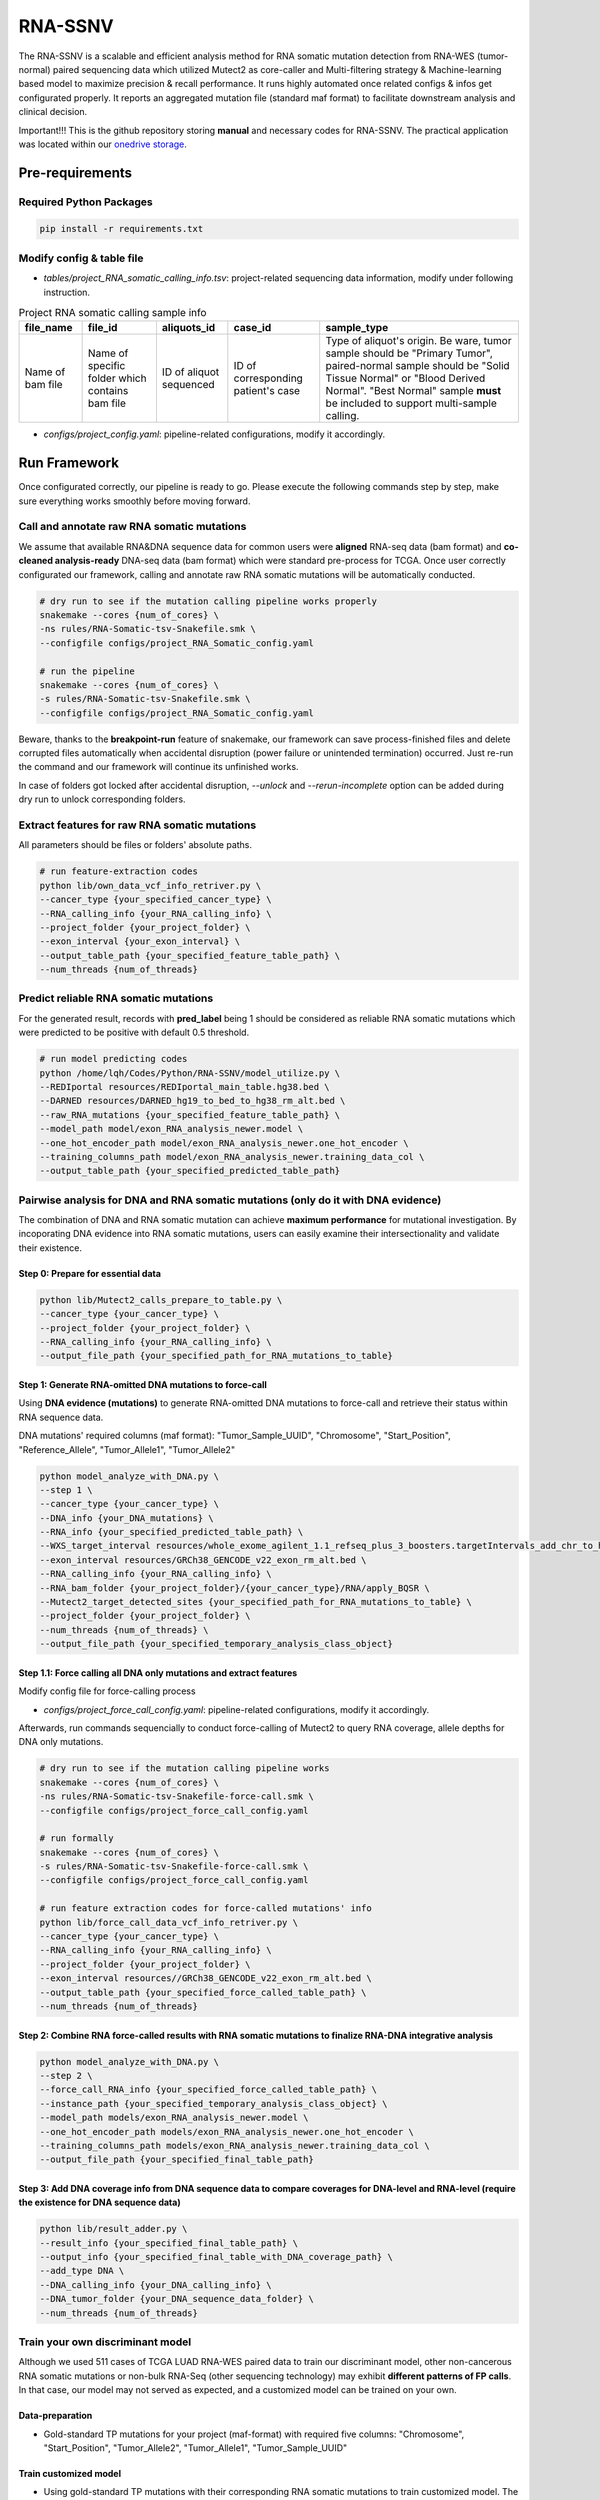 RNA-SSNV
=======================================================

The RNA-SSNV is a scalable and efficient analysis method for RNA somatic mutation detection from RNA-WES (tumor-normal) paired sequencing data which utilized Mutect2 as core-caller and Multi-filtering strategy & Machine-learning based model to maximize precision & recall performance. It runs highly automated once related configs & infos get configurated properly. It reports an aggregated mutation file (standard maf format) to facilitate downstream analysis and clinical decision. 

Important!!! This is the github repository storing **manual** and necessary codes for RNA-SSNV. The practical application was located within our `onedrive storage <https://github.com/broadinstitute/gatk/releases/download/4.1.6.0/gatk-4.1.6.0.zip>`_. 

.. image:: ./media/Github_code_structure_low_resolution.png
   :alt: RNA-SSNV Framework
   :align: center

Pre-requirements
~~~~~~~~~~~~~~~~~

Required Python Packages
--------------------------

.. code:: sh

  pip install -r requirements.txt


Modify config & table file
---------------------------

- *tables/project_RNA_somatic_calling_info.tsv*: project-related sequencing data information, modify under following instruction.

.. list-table:: Project RNA somatic calling  sample info
    :widths: auto
    :header-rows: 1
    :align: center

    * - file_name
      - file_id
      - aliquots_id
      - case_id
      - sample_type
    * - Name of bam file
      - Name of specific folder which contains bam file
      - ID of aliquot sequenced
      - ID of corresponding patient's case
      - Type of aliquot's origin. Be ware, tumor sample should be "Primary Tumor", paired-normal sample should be "Solid Tissue Normal" or "Blood Derived Normal". "Best Normal" sample **must** be included to support multi-sample calling. 

- *configs/project_config.yaml*: pipeline-related configurations, modify it accordingly. 

Run Framework
~~~~~~~~~~~~~~~

Once configurated correctly, our pipeline is ready to go. Please execute the following commands step by step, make sure everything works smoothly before moving forward. 

Call and annotate raw RNA somatic mutations
-----------------------------------------------

We assume that available RNA&DNA sequence data for common users were **aligned** RNA-seq data (bam format) and **co-cleaned analysis-ready** DNA-seq data (bam format) which were standard pre-process for TCGA. Once user correctly configurated our framework, calling and annotate raw RNA somatic mutations will be automatically conducted. 

.. code:: sh
    
    # dry run to see if the mutation calling pipeline works properly
    snakemake --cores {num_of_cores} \
    -ns rules/RNA-Somatic-tsv-Snakefile.smk \
    --configfile configs/project_RNA_Somatic_config.yaml

    # run the pipeline
    snakemake --cores {num_of_cores} \
    -s rules/RNA-Somatic-tsv-Snakefile.smk \
    --configfile configs/project_RNA_Somatic_config.yaml

Beware, thanks to the **breakpoint-run** feature of snakemake, our framework can save process-finished files and delete corrupted files automatically when accidental disruption (power failure or unintended termination) occurred. Just re-run the command and our framework will continue its unfinished works. 

In case of folders got locked after accidental disruption, *--unlock* and *--rerun-incomplete* option can be added during dry run to unlock corresponding folders.

Extract features for raw RNA somatic mutations
-----------------------------------------------

All parameters should be files or folders' absolute paths. 

.. code:: sh

    # run feature-extraction codes
    python lib/own_data_vcf_info_retriver.py \
    --cancer_type {your_specified_cancer_type} \
    --RNA_calling_info {your_RNA_calling_info} \
    --project_folder {your_project_folder} \
    --exon_interval {your_exon_interval} \
    --output_table_path {your_specified_feature_table_path} \
    --num_threads {num_of_threads}

Predict reliable RNA somatic mutations
------------------------------------------

For the generated result, records with **pred_label** being 1 should be considered as reliable RNA somatic mutations which were predicted to be positive with default 0.5 threshold. 

.. code:: sh

    # run model predicting codes
    python /home/lqh/Codes/Python/RNA-SSNV/model_utilize.py \
    --REDIportal resources/REDIportal_main_table.hg38.bed \
    --DARNED resources/DARNED_hg19_to_bed_to_hg38_rm_alt.bed \
    --raw_RNA_mutations {your_specified_feature_table_path} \
    --model_path model/exon_RNA_analysis_newer.model \
    --one_hot_encoder_path model/exon_RNA_analysis_newer.one_hot_encoder \
    --training_columns_path model/exon_RNA_analysis_newer.training_data_col \
    --output_table_path {your_specified_predicted_table_path}

Pairwise analysis for DNA and RNA somatic mutations (only do it with DNA evidence)
----------------------------------------------------------------------------------------

The combination of DNA and RNA somatic mutation can achieve **maximum performance** for mutational investigation. By incoporating DNA evidence into RNA somatic mutations, users can easily examine their intersectionality and validate their existence. 

Step 0: Prepare for essential data
^^^^^^^^^^^^^^^^^^^^^^^^^^^^^^^^^^^^^^

.. code:: sh

    python lib/Mutect2_calls_prepare_to_table.py \
    --cancer_type {your_cancer_type} \
    --project_folder {your_project_folder} \
    --RNA_calling_info {your_RNA_calling_info} \
    --output_file_path {your_specified_path_for_RNA_mutations_to_table}

Step 1: Generate RNA-omitted DNA mutations to force-call
^^^^^^^^^^^^^^^^^^^^^^^^^^^^^^^^^^^^^^^^^^^^^^^^^^^^^^^^^^^^^

Using **DNA evidence (mutations)** to generate RNA-omitted DNA mutations to force-call and retrieve their status within RNA sequence data. 

DNA mutations' required columns (maf format): "Tumor_Sample_UUID", "Chromosome", "Start_Position", "Reference_Allele", "Tumor_Allele1", "Tumor_Allele2"

.. code:: sh

    python model_analyze_with_DNA.py \
    --step 1 \
    --cancer_type {your_cancer_type} \
    --DNA_info {your_DNA_mutations} \
    --RNA_info {your_specified_predicted_table_path} \
    --WXS_target_interval resources/whole_exome_agilent_1.1_refseq_plus_3_boosters.targetIntervals_add_chr_to_hg38_rm_alt.bed \
    --exon_interval resources/GRCh38_GENCODE_v22_exon_rm_alt.bed \
    --RNA_calling_info {your_RNA_calling_info} \
    --RNA_bam_folder {your_project_folder}/{your_cancer_type}/RNA/apply_BQSR \
    --Mutect2_target_detected_sites {your_specified_path_for_RNA_mutations_to_table} \
    --project_folder {your_project_folder} \
    --num_threads {num_of_threads} \
    --output_file_path {your_specified_temporary_analysis_class_object}

Step 1.1: Force calling all DNA only mutations and extract features
^^^^^^^^^^^^^^^^^^^^^^^^^^^^^^^^^^^^^^^^^^^^^^^^^^^^^^^^^^^^^^^^^^^^^^^^^^^^^^^^^^

Modify config file for force-calling process

- *configs/project_force_call_config.yaml*: pipeline-related configurations, modify it accordingly. 

Afterwards, run commands sequencially to conduct force-calling of Mutect2 to query RNA coverage, allele depths for DNA only mutations.

.. code:: sh
    
    # dry run to see if the mutation calling pipeline works
    snakemake --cores {num_of_cores} \
    -ns rules/RNA-Somatic-tsv-Snakefile-force-call.smk \
    --configfile configs/project_force_call_config.yaml

    # run formally
    snakemake --cores {num_of_cores} \
    -s rules/RNA-Somatic-tsv-Snakefile-force-call.smk \
    --configfile configs/project_force_call_config.yaml

    # run feature extraction codes for force-called mutations' info
    python lib/force_call_data_vcf_info_retriver.py \
    --cancer_type {your_cancer_type} \
    --RNA_calling_info {your_RNA_calling_info} \
    --project_folder {your_project_folder} \
    --exon_interval resources//GRCh38_GENCODE_v22_exon_rm_alt.bed \
    --output_table_path {your_specified_force_called_table_path} \
    --num_threads {num_of_threads}


Step 2: Combine RNA force-called results with RNA somatic mutations to finalize RNA-DNA integrative analysis
^^^^^^^^^^^^^^^^^^^^^^^^^^^^^^^^^^^^^^^^^^^^^^^^^^^^^^^^^^^^^^^^^^^^^^^^^^^^^^^^^^^^^^^^^^^^^^^^^^^^^^^^^^^^^^^^^^^^^^^^^

.. code:: py

    python model_analyze_with_DNA.py \
    --step 2 \
    --force_call_RNA_info {your_specified_force_called_table_path} \
    --instance_path {your_specified_temporary_analysis_class_object} \
    --model_path models/exon_RNA_analysis_newer.model \
    --one_hot_encoder_path models/exon_RNA_analysis_newer.one_hot_encoder \
    --training_columns_path models/exon_RNA_analysis_newer.training_data_col \
    --output_file_path {your_specified_final_table_path}

Step 3: Add DNA coverage info from DNA sequence data to compare coverages for DNA-level and RNA-level (require the existence for DNA sequence data)
^^^^^^^^^^^^^^^^^^^^^^^^^^^^^^^^^^^^^^^^^^^^^^^^^^^^^^^^^^^^^^^^^^^^^^^^^^^^^^^^^^^^^^^^^^^^^^^^^^^^^^^^^^^^^^^^^^^^^^^^^^^^^^^^^^^^^^^^^^^^^^^^^^^^^^^^^^^^^^^^^^^^^^^^^^^^^^^^^^^^^^^^^^^^^^^^^^^^

.. code:: py

    python lib/result_adder.py \
    --result_info {your_specified_final_table_path} \
    --output_info {your_specified_final_table_with_DNA_coverage_path} \
    --add_type DNA \
    --DNA_calling_info {your_DNA_calling_info} \
    --DNA_tumor_folder {your_DNA_sequence_data_folder} \
    --num_threads {num_of_threads}


Train your own discriminant model
----------------------------------------------------------------------------------------

Although we used 511 cases of TCGA LUAD RNA-WES paired data to train our discriminant model, other non-cancerous RNA somatic mutations or non-bulk RNA-Seq (other sequencing technology) may exhibit **different patterns of FP calls**. In that case, our model may not served as expected, and a customized model can be trained on your own. 

Data-preparation
^^^^^^^^^^^^^^^^^^^

- Gold-standard TP mutations for your project (maf-format) with required five columns: "Chromosome", "Start_Position", "Tumor_Allele2", "Tumor_Allele1", "Tumor_Sample_UUID"

Train customized model
^^^^^^^^^^^^^^^^^^^^^^^^^^

- Using gold-standard TP mutations with their corresponding RNA somatic mutations to train customized model. The performance matrix for model training will be generated in the output information. 

  .. code:: sh
    
    # run feature-extraction codes
    python lib/own_data_vcf_info_retriver.py \
    --cancer_type {your_cancer_type} \
    --RNA_calling_info {your_RNA_calling_info} \
    --project_folder {your_project_folder} \
    --exon_interval resources/GRCh38_GENCODE_v22_exon_rm_alt.bed \
    --output_table_path {your_specified_feature_table_path} \
    --num_threads {num_of_threads}

    # train your own model
    python own_model_construct.py \
    --REDIportal resources/REDIportal_main_table.hg38.bed \
    --DARNED resources/DARNED_hg19_to_bed_to_hg38_rm_alt.bed \
    --raw_RNA_mutations {your_specified_feature_table_path} \
    --DNA_mutations {your_DNA_mutations} \
    --model_folder_path {your_specified_folder_path_to_store_trained_model}

Utilize customized model
^^^^^^^^^^^^^^^^^^^^^^^^^^

- Back to the beginning of our pipeline, edit the **model** absolute path, start our framework and good to go!

Output folders & files
~~~~~~~~~~~~~~~~~~~~~~~~~~

The pipeline outputs several folders containing intermediate files and **final** project-level mutations annotation file (following standard maf format). Here, we detailly describe the `results/` folder's schema. 

Sequencing data pre-process
------------------------------

- *results/project_name/RNA/marked_duplicates*: temporary folder containing MarkDuplicates tool's output.
- *results/project_name/RNA/splited_n_cigar_reads*: temporary folder containing SplitNCigarReads tool's output.
- `results/project_name/RNA/base_reclibrate`: temporary folder containing BaseRecalibrate tool's output.
- *results/project_name/RNA/apply_BQSR*: permanent folder containing ApplyBQSR tool's output, **final** files (bam format) used to call RNA somatic mutations, **applicable for other analysis**.

Calling process - called RNA somatic mutation
------------------------------------------------

- *results/project_name/RNA/RNA_somatic_mutation/Mutect2*: permanent folder containing Mutect2 tool's output. 
- *results/project_name/RNA/RNA_somatic_mutation/GetPileupSummaries*: permanent folder containing GetPileupSummaries tool's output (best normal sample's pileup summary info).
- *results/project_name/RNA/RNA_somatic_mutation/FilterMutectCalls*: permanent folder containing FilterMutectCalls tool's output, **final files (vcf format) used to discriminate true RNA somatic mutations**, applicable for other filtering strategy. 
- *results/project_name/RNA/RNA_somatic_mutation/Funcotator/SNP*: permanent folder containing Funcotator's annnotation info for raw RNA SNP calls. 
- *results/project_name/RNA/RNA_somatic_mutation/SelectVariants/SNP_WES_interval*: permanent folder containing raw RNA SNP calls subsetted via given WES target intervals. 
- *results/project_name/RNA/RNA_somatic_mutation/SelectVariants/SNP_WES_interval_exon*: permanent folder containing **final** raw RNA SNP calls subsetted by given WES target intervals and exon regions**.

Pipeline explaination
~~~~~~~~~~~~~~~~~~~~~~~~~

Essential codes
------------------

- *rules/RNA_Somatic-tsv-Snakefile.smk* & *rules/RNA_Somatic-tsv-Snakefile-force-call.smk*: snakemake-style codes to describe our whole RNA somatic mutation calling pipeline (modify at your own risk!!!). 
- *lib/own_data_vcf_info_retriver.py*&*lib/force_call_data_vcf_info_retriver.py*: python codes to extract features (variant, genotype and annotation level) from different data sources. 
- *model_utilize.py*: python codes to predict the probability and labels of given Mutect2 calls. 

Pre-trained models
----------------------

- *models/exon_RNA_analysis_newer.one_hot_encoder*: one-hot encoder which adapted to following model. 
- *models/exon_RNA_analysis_newer.model*: random forest discriminant model trained using whole TCGA LUAD project data. 
- *exon_RNA_analysis_newer.training_data_col*: column names used in model training and prediction

Resource files
------------------

- *resources/whole_exome_agilent_1.1_refseq_plus_3_boosters.targetIntervals_add_chr_to_hg38_rm_alt.bed*: bed-format interval file for paired-normal Whole Exome Sequence(WES) targets. (canonical for TCGA projects)
- *resources/GRCh38_GENCODE_v22_exon_rm_alt.bed*: bed-format interval file for GENCODE v22 exon regions. 